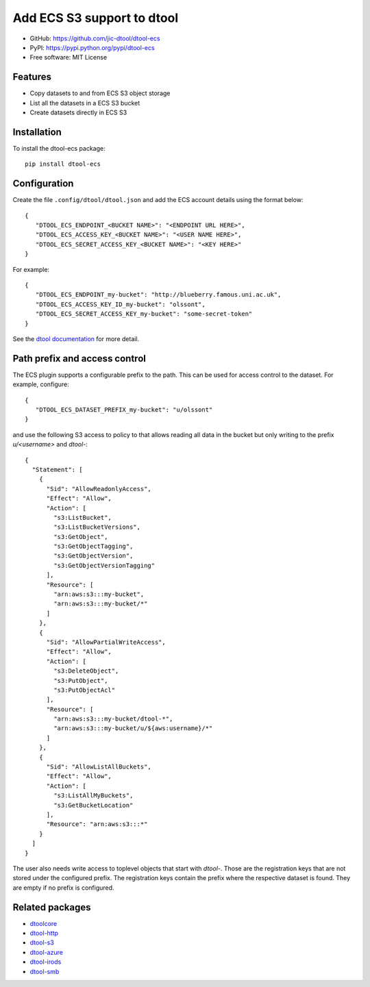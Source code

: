 Add ECS S3 support to dtool
===========================

.. image:: https://badge.fury.io/py/dtool-ecs.svg
   :target: http://badge.fury.io/py/dtool-ecs
   :alt: PyPi package

- GitHub: https://github.com/jic-dtool/dtool-ecs
- PyPI: https://pypi.python.org/pypi/dtool-ecs
- Free software: MIT License

Features
--------

- Copy datasets to and from ECS S3 object storage
- List all the datasets in a ECS S3 bucket
- Create datasets directly in ECS S3

Installation
------------

To install the dtool-ecs package::

    pip install dtool-ecs

Configuration
-------------

Create the file ``.config/dtool/dtool.json`` and add the ECS account details
using the format below::

    {
       "DTOOL_ECS_ENDPOINT_<BUCKET NAME>": "<ENDPOINT URL HERE>",
       "DTOOL_ECS_ACCESS_KEY_<BUCKET NAME>": "<USER NAME HERE>",
       "DTOOL_ECS_SECRET_ACCESS_KEY_<BUCKET NAME>": "<KEY HERE>"
    }

For example::

    {
       "DTOOL_ECS_ENDPOINT_my-bucket": "http://blueberry.famous.uni.ac.uk",
       "DTOOL_ECS_ACCESS_KEY_ID_my-bucket": "olssont",
       "DTOOL_ECS_SECRET_ACCESS_KEY_my-bucket": "some-secret-token"
    }

See the `dtool documentation <http://dtool.readthedocs.io>`_ for more detail.

Path prefix and access control
------------------------------

The ECS plugin supports a configurable prefix to the path. This can be used for
access control to the dataset. For example, configure::

    {
       "DTOOL_ECS_DATASET_PREFIX_my-bucket": "u/olssont"
    }

and use the following S3 access to policy to that allows reading all data
in the bucket but only writing to the prefix `u/<username>` and `dtool-`::

    {
      "Statement": [
        {
          "Sid": "AllowReadonlyAccess",
          "Effect": "Allow",
          "Action": [
            "s3:ListBucket",
            "s3:ListBucketVersions",
            "s3:GetObject",
            "s3:GetObjectTagging",
            "s3:GetObjectVersion",
            "s3:GetObjectVersionTagging"
          ],
          "Resource": [
            "arn:aws:s3:::my-bucket",
            "arn:aws:s3:::my-bucket/*"
          ]
        },
        {
          "Sid": "AllowPartialWriteAccess",
          "Effect": "Allow",
          "Action": [
            "s3:DeleteObject",
            "s3:PutObject",
            "s3:PutObjectAcl"
          ],
          "Resource": [
            "arn:aws:s3:::my-bucket/dtool-*",
            "arn:aws:s3:::my-bucket/u/${aws:username}/*"
          ]
        },
        {
          "Sid": "AllowListAllBuckets",
          "Effect": "Allow",
          "Action": [
            "s3:ListAllMyBuckets",
            "s3:GetBucketLocation"
          ],
          "Resource": "arn:aws:s3:::*"
        }
      ]
    }

The user also needs write access to toplevel objects that start with `dtool-`.
Those are the registration keys that are not stored under the configured
prefix. The registration keys contain the prefix where the respective dataset
is found. They are empty if no prefix is configured.

Related packages
----------------

- `dtoolcore <https://github.com/jic-dtool/dtoolcore>`_
- `dtool-http <https://github.com/jic-dtool/dtool-http>`_
- `dtool-s3 <https://github.com/jic-dtool/dtool-s3>`_
- `dtool-azure <https://github.com/jic-dtool/dtool-azure>`_
- `dtool-irods <https://github.com/jic-dtool/dtool-irods>`_
- `dtool-smb <https://github.com/IMTEK-Simulation/dtool-smb>`_